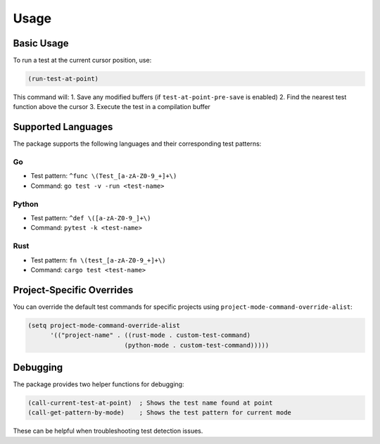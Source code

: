 Usage
=====

Basic Usage
----------

To run a test at the current cursor position, use:

.. code-block:: elisp

   (run-test-at-point)

This command will:
1. Save any modified buffers (if ``test-at-point-pre-save`` is enabled)
2. Find the nearest test function above the cursor
3. Execute the test in a compilation buffer

Supported Languages
-----------------

The package supports the following languages and their corresponding test patterns:

Go
~~

* Test pattern: ``^func \(Test_[a-zA-Z0-9_+]+\)``
* Command: ``go test -v -run <test-name>``

Python
~~~~~~

* Test pattern: ``^def \([a-zA-Z0-9_]+\)``
* Command: ``pytest -k <test-name>``

Rust
~~~~

* Test pattern: ``fn \(test_[a-zA-Z0-9_+]+\)``
* Command: ``cargo test <test-name>``

Project-Specific Overrides
------------------------

You can override the default test commands for specific projects using ``project-mode-command-override-alist``:

.. code-block:: elisp

   (setq project-mode-command-override-alist
         '(("project-name" . ((rust-mode . custom-test-command)
                             (python-mode . custom-test-command)))))

Debugging
--------

The package provides two helper functions for debugging:

.. code-block:: elisp

   (call-current-test-at-point)  ; Shows the test name found at point
   (call-get-pattern-by-mode)    ; Shows the test pattern for current mode

These can be helpful when troubleshooting test detection issues. 